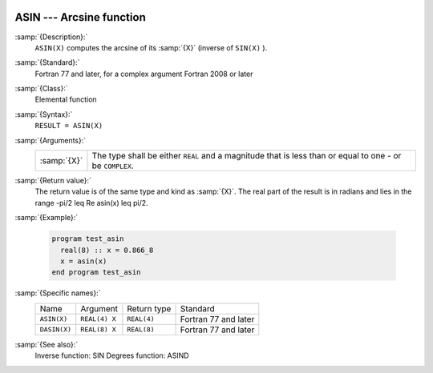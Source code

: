   .. _asin:

ASIN --- Arcsine function 
**************************

.. index:: ASIN

.. index:: DASIN

.. index:: trigonometric function, sine, inverse

.. index:: sine, inverse

:samp:`{Description}:`
  ``ASIN(X)`` computes the arcsine of its :samp:`{X}` (inverse of ``SIN(X)`` ).

:samp:`{Standard}:`
  Fortran 77 and later, for a complex argument Fortran 2008 or later

:samp:`{Class}:`
  Elemental function

:samp:`{Syntax}:`
  ``RESULT = ASIN(X)``

:samp:`{Arguments}:`
  ===========  =========================================================
  :samp:`{X}`  The type shall be either ``REAL`` and a magnitude that is
               less than or equal to one - or be ``COMPLEX``.
  ===========  =========================================================

:samp:`{Return value}:`
  The return value is of the same type and kind as :samp:`{X}`.
  The real part of the result is in radians and lies in the range
  -\pi/2 \leq \Re \asin(x) \leq \pi/2.

:samp:`{Example}:`

  .. code-block:: fortran

    program test_asin
      real(8) :: x = 0.866_8
      x = asin(x)
    end program test_asin

:samp:`{Specific names}:`
  ============  =============  ===========  ====================
  Name          Argument       Return type  Standard
  ``ASIN(X)``   ``REAL(4) X``  ``REAL(4)``  Fortran 77 and later
  ``DASIN(X)``  ``REAL(8) X``  ``REAL(8)``  Fortran 77 and later
  ============  =============  ===========  ====================

:samp:`{See also}:`
  Inverse function: 
  SIN 
  Degrees function: 
  ASIND

